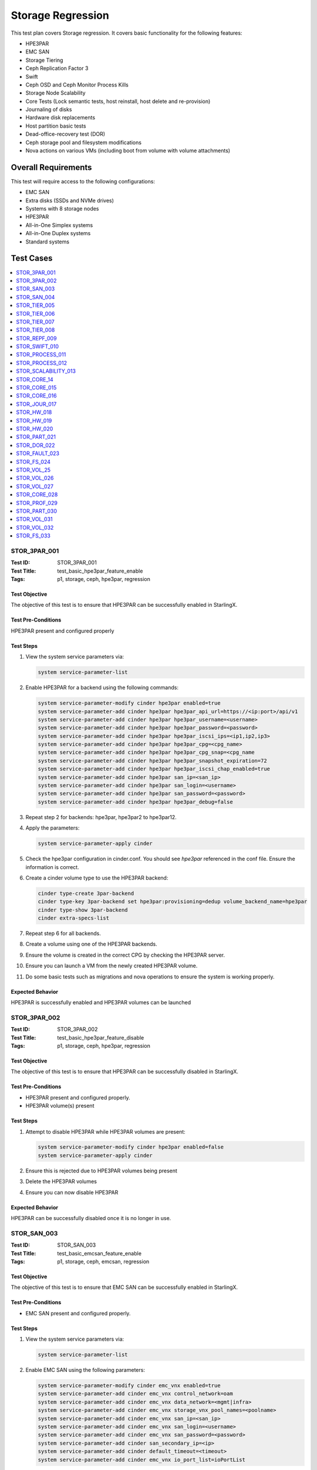 ==================
Storage Regression
==================


This test plan covers Storage regression.  It covers basic functionality for
the following features:

- HPE3PAR
- EMC SAN
- Storage Tiering
- Ceph Replication Factor 3
- Swift
- Ceph OSD and Ceph Monitor Process Kills
- Storage Node Scalability
- Core Tests (Lock semantic tests, host reinstall, host delete and
  re-provision)
- Journaling of disks
- Hardware disk replacements
- Host partition basic tests
- Dead-office-recovery test (DOR)
- Ceph storage pool and filesystem modifications
- Nova actions on various VMs (including boot from volume with volume
  attachments)

--------------------
Overall Requirements
--------------------

This test will require access to the following configurations:

- EMC SAN
- Extra disks (SSDs and NVMe drives)
- Systems with 8 storage nodes
- HPE3PAR
- All-in-One Simplex systems
- All-in-One Duplex systems
- Standard systems

----------
Test Cases
----------

.. contents::
   :local:
   :depth: 1

~~~~~~~~~~~~~
STOR_3PAR_001
~~~~~~~~~~~~~

:Test ID: STOR_3PAR_001
:Test Title: test_basic_hpe3par_feature_enable
:Tags: p1, storage, ceph, hpe3par, regression

++++++++++++++
Test Objective
++++++++++++++

The objective of this test is to ensure that HPE3PAR can be successfully
enabled in StarlingX.

+++++++++++++++++++
Test Pre-Conditions
+++++++++++++++++++

HPE3PAR present and configured properly

++++++++++
Test Steps
++++++++++

1. View the system service parameters via:

   .. code:: bash

      system service-parameter-list

2. Enable HPE3PAR for a backend using the following commands:

   .. code:: bash

      system service-parameter-modify cinder hpe3par enabled=true
      system service-parameter-add cinder hpe3par hpe3par_api_url=https://<ip:port>/api/v1
      system service-parameter-add cinder hpe3par hpe3par_username=<username>
      system service-parameter-add cinder hpe3par hpe3par_password=<password>
      system service-parameter-add cinder hpe3par hpe3par_iscsi_ips=<ip1,ip2,ip3>
      system service-parameter-add cinder hpe3par hpe3par_cpg=<cpg_name>
      system service-parameter-add cinder hpe3par hpe3par_cpg_snap=<cpg_name
      system service-parameter-add cinder hpe3par hpe3par_snapshot_expiration=72
      system service-parameter-add cinder hpe3par hpe3par_iscsi_chap_enabled=true
      system service-parameter-add cinder hpe3par san_ip=<san_ip>
      system service-parameter-add cinder hpe3par san_login=<username>
      system service-parameter-add cinder hpe3par san_password=<password>
      system service-parameter-add cinder hpe3par hpe3par_debug=false

3. Repeat step 2 for backends: hpe3par, hpe3par2 to hpe3par12.
4. Apply the parameters:

   .. code:: bash

      system service-parameter-apply cinder

5. Check the hpe3par configuration in cinder.conf.  You should see
   *hpe3par* referenced in the conf file.  Ensure the information is correct.
6. Create a cinder volume type to use the HPE3PAR backend:

   .. code:: bash

      cinder type-create 3par-backend
      cinder type-key 3par-backend set hpe3par:provisioning=dedup volume_backend_name=hpe3par
      cinder type-show 3par-backend
      cinder extra-specs-list

7. Repeat step 6 for all backends.
8. Create a volume using one of the HPE3PAR backends.
9. Ensure the volume is created in the correct CPG by checking the HPE3PAR
   server.
10. Ensure you can launch a VM from the newly created HPE3PAR volume.
11. Do some basic tests such as migrations and nova operations to ensure the
    system is working properly.

+++++++++++++++++
Expected Behavior
+++++++++++++++++

HPE3PAR is successfully enabled and HPE3PAR volumes can be launched


~~~~~~~~~~~~~
STOR_3PAR_002
~~~~~~~~~~~~~

:Test ID: STOR_3PAR_002
:Test Title: test_basic_hpe3par_feature_disable
:Tags: p1, storage, ceph, hpe3par, regression

++++++++++++++
Test Objective
++++++++++++++

The objective of this test is to ensure that HPE3PAR can be successfully
disabled in StarlingX.

+++++++++++++++++++
Test Pre-Conditions
+++++++++++++++++++

- HPE3PAR present and configured properly.
- HPE3PAR volume(s) present

++++++++++
Test Steps
++++++++++

1.  Attempt to disable HPE3PAR while HPE3PAR volumes are present:

    .. code:: bash

       system service-parameter-modify cinder hpe3par enabled=false
       system service-parameter-apply cinder

2.  Ensure this is rejected due to HPE3PAR volumes being present
3.  Delete the HPE3PAR volumes
4.  Ensure you can now disable HPE3PAR

+++++++++++++++++
Expected Behavior
+++++++++++++++++
HPE3PAR can be successfully disabled once it is no longer in use.


~~~~~~~~~~~~
STOR_SAN_003
~~~~~~~~~~~~

:Test ID: STOR_SAN_003
:Test Title: test_basic_emcsan_feature_enable
:Tags: p1, storage, ceph, emcsan, regression

++++++++++++++
Test Objective
++++++++++++++

The objective of this test is to ensure that EMC SAN can be successfully
enabled in StarlingX.

+++++++++++++++++++
Test Pre-Conditions
+++++++++++++++++++

- EMC SAN present and configured properly.

++++++++++
Test Steps
++++++++++

1.  View the system service parameters via:

    .. code:: bash

       system service-parameter-list

2.  Enable EMC SAN using the following parameters:

    .. code:: bash

       system service-parameter-modify cinder emc_vnx enabled=true
       system service-parameter-add cinder emc_vnx control_network=oam
       system service-parameter-add cinder emc_vnx data_network=<mgmt|infra>
       system service-parameter-add cinder emc_vnx storage_vnx_pool_names=<poolname>
       system service-parameter-add cinder emc_vnx san_ip=<san_ip>
       system service-parameter-add cinder emc_vnx san_login=<username>
       system service-parameter-add cinder emc_vnx san_password=<password>
       system service-parameter-add cinder san_secondary_ip=<ip>
       system service-parameter-add cinder default_timeout=<timeout>
       system service-parameter-add cinder emc_vnx io_port_list=ioPortList

3.  Apply the changes via:

    .. code:: bash

       system service-parameter-apply cinder

    Note: the system will go config out-of-date and then clear
4.  Create EMC SAN cinder types via the following commands:

    .. code:: bash

       cinder type-create emc-thick
       cinder type-key emc-think set provisioning:type=thick volume_backend_name=emc_vnx
       cinder type-create emc-thin
       cinder type-key emc-think set provisioning:type=thin volume_backend_name=emc_vnx
       cinder type-create emc-compressed
       cinder type-key emc-compressed set provisioning:type=compressed volume_backend_name=emc_vnx
       cinder type-create emc-thin-on-auto-tier
       cinder type-key emc-think-tier-auto set provisioning:type=thin storagetype:tiering=Auto volume_backend_name=emc_vnx

5.  Create a volume using one of the cinder types:

    .. code:: bash

       cinder create --volume_type emc-thin --display_name vol1 1

6.  Using the newly created volume, boot a VM.
7.  Do some migrations and perform some nova actions to ensure the system
    is working properly.

+++++++++++++++++
Expected Behavior
+++++++++++++++++

EMC SAN can be successfully enabled and EMC SAN volumes can be launched


~~~~~~~~~~~~
STOR_SAN_004
~~~~~~~~~~~~

:Test ID: STOR_SAN_004
:Test Title: test_basic_emcsan_feature_disable
:Tags: p1, storage, ceph, emcsan, regression

++++++++++++++
Test Objective
++++++++++++++

The objective of this test is to ensure that EMC SAN can be successfully
disabled in StarlingX.

+++++++++++++++++++
Test Pre-Conditions
+++++++++++++++++++

- EMC SAN present and configured properly.

++++++++++
Test Steps
++++++++++

1.  Attempt to disable EMC SAN while EMC SAN volumes are present:

    .. code:: bash

       system service-parameter-modify cinder emc_vnx enabled=false
       system service-parameter-apply cinder

2.  Ensure this is rejected due to EMC SAN volumes being present
3.  Delete the EMC SAN volumes
4.  Ensure you can now disable EMC SAN

+++++++++++++++++
Expected Behavior
+++++++++++++++++

EMC SAN can be successfully disabled once it is no longer in use.


~~~~~~~~~~~~~
STOR_TIER_005
~~~~~~~~~~~~~

:Test ID: STOR_TIER_005
:Test Title: test_create_new_storage_tier
:Tags: p1, storage, ceph, tier, regression

++++++++++++++
Test Objective
++++++++++++++

The objective of this test is to ensure that a new storage tier can be
created.

+++++++++++++++++++
Test Pre-Conditions
+++++++++++++++++++

- System contains storage nodes
- Storage nodes contain unassigned disks

++++++++++
Test Steps
++++++++++

1.  Use system cluster-list to show the existing storage cluster(s), e.g.:

    .. code:: bash

       [wrsroot@controller-1 ~(keystone_admin)]$ system cluster-list
       +--------------------------------------+--------------------------------------+------+--------------+
       | uuid                                 | cluster_uuid                         | type | name         |
       +--------------------------------------+--------------------------------------+------+--------------+
       | d3af37b5-862e-4faa-ad2a-c65fb937a92f | fbf36662-d5c2-4e25-969d-cd6fac0758b4 | ceph | ceph_cluster |
       +--------------------------------------+--------------------------------------+------+--------------+

    Ensure the information is accurate.
2.  Use storage-tier-list to show the existing storage tier(s), e.g.:

    .. code:: bash

       [wrsroot@controller-1 ~(keystone_admin)]$ system storage-tier-list d3af37b5-862e-4faa-ad2a-c65fb937a92f
       +--------------------------------------+---------+--------+--------------------------------------+
       | uuid                                 | name    | status | backend_using                        |
       +--------------------------------------+---------+--------+--------------------------------------+
       | 2afeebb6-6587-401b-8f56-f50aed62a45a | storage | in-use | 29c52149-f8a3-4e13-8644-c0c5b876ba62 |
       +--------------------------------------+---------+--------+--------------------------------------+

    Ensure the information is accurate.
3.  Add a new storage tier via:

    .. code:: bash

       [wrsroot@controller-0 ~(keystone_admin)]$ system storage-tier-add ceph_cluster gold
       +--------------+--------------------------------------+
       | Property     | Value                                |
       +--------------+--------------------------------------+
       | uuid         | 78895dc0-16c0-4ec3-895e-ca28bfaa378c |
       | name         | gold                                 |
       | type         | ceph                                 |
       | status       | defined                              |
       | backend_uuid | None                                 |
       | cluster_uuid | 498d4063-e526-4c08-8d19-81df7a094e75 |
       | OSDs         | []                                   |
       | created_at   | 2018-02-15T15:56:33.610855+00:00     |
       | updated_at   | None                                 |
       +--------------+--------------------------------------+

    Ensure the information is accurate.
4.  Confirm the tier has been added, e.g.:

    .. code:: bash

       [wrsroot@controller-0 ~(keystone_admin)]$ system storage-tier-list 498d4063-e526-4c08-8d19-81df7a094e75
       +--------------------------------------+---------+---------+--------------------------------------+
       | uuid                                 | name    | status  | backend_using                        |
       +--------------------------------------+---------+---------+--------------------------------------+
       | 78895dc0-16c0-4ec3-895e-ca28bfaa378c | gold    | defined | None                                 |
       | b702a76b-f189-44e5-9cd1-6847fbad5d88 | storage | in-use  | 7d0fa3e1-5b16-497d-9c2c-b2e74bf58c68 |
       +--------------------------------------+---------+---------+--------------------------------------+

Ensure the information is accurate.

+++++++++++++++++
Expected Behavior
+++++++++++++++++

Additional storage tier is successfully created.


~~~~~~~~~~~~~
STOR_TIER_006
~~~~~~~~~~~~~

:Test ID: STOR_TIER_006
:Test Title: test_associate_storage_tier_with_osd
:Tags: p1, storage, ceph, tier, regression

++++++++++++++
Test Objective
++++++++++++++

The objective of this test is to ensure that a new storage tier can be
associated with an OSD.

+++++++++++++++++++
Test Pre-Conditions
+++++++++++++++++++

- System contains storage nodes
- Storage tier has been created
- Storage nodes contain unassigned disks

++++++++++
Test Steps
++++++++++

1.  Associate some unused OSDs with the tier using the CLI (note storage
host needs to be locked for this).  Use this to see which OSDs are already
assigned:

    .. code:: bash

       [wrsroot@controller-0 ~(keystone_admin)]$ system host-stor-list storage-0
       +--------------------------------------+----------+-------+--------------+--------------------------------------+-----------------------------------------------------------------------+--------------+------------------+-----------+
       | uuid                                 | function | osdid | capabilities | idisk_uuid                           | journal_path                                                          | journal_node | journal_size_mib | tier_name |
       +--------------------------------------+----------+-------+--------------+--------------------------------------+-----------------------------------------------------------------------+--------------+------------------+-----------+
       | 897e2eb2-3cc3-49a9-8ba9-9fc825b33e90 | osd      | 2     | {}           | 92f6bf46-bfc0-43b0-ade5-706f119e7696 | /dev/disk/by-path/pci-0000:04:00.0-sas-0x5000c5006c3d93ad-lun-0-part2 | /dev/sde2    | 1024             | storage   |
       | 8c0ad536-8d2b-4e25-95a3-a1cce28d0c7c | osd      | 3     | {}           | 2dfc0f81-4b09-4c22-a066-582140d817d0 | /dev/disk/by-path/pci-0000:04:00.0-sas-0x5000c5006c3f97ad-lun-0-part2 | /dev/sdf2    | 1024             | storage   |
       | 987da99e-a931-4167-9894-700350349773 | osd      | 0     | {}           | bcafc152-c49e-4216-b41a-043dd195a3a7 | /dev/disk/by-path/pci-0000:04:00.0-sas-0x5000c5006c3fa1fd-lun-0-part2 | /dev/sdc2    | 1024             | storage   |
       | b8764a42-dd13-421d-83b9-c2be9b58c829 | osd      | 1     | {}           | d47aba68-bd3c-4265-a57f-184051007742 | /dev/disk/by-path/pci-0000:04:00.0-sas-0x5000c5006c3fa189-lun-0-part2 | /dev/sdd2    | 1024             | storage   |
       | c3919818-3dc6-45b0-87bf-0f0d2e1505c9 | osd      | 4     | {}           | 53855d3a-4af4-4e7a-92e5-2a3b2bc106b9 | /dev/disk/by-path/pci-0000:04:00.0-sas-0x5000c5006c4033fd-lun-0-part2 | /dev/sdg2    | 1024             | storage   |
       +--------------------------------------+----------+-------+--------------+--------------------------------------+-----------------------------------------------------------------------+--------------+------------------+-----------+

2.  Use this to see what disks are available:

    .. code:: bash

       [wrsroot@controller-0 ~(keystone_admin)]$ system host-disk-list storage-0
       +--------------------------------------+-------------+------------+-------------+----------+---------------+--------------+----------------------+-----------------------------------------------------------------+
       | uuid                                 | device_node | device_num | device_type | size_mib | available_mib | rpm          | serial_id            | device_path                                                     |
       +--------------------------------------+-------------+------------+-------------+----------+---------------+--------------+----------------------+-----------------------------------------------------------------+
       | 94fbf5f8-c64c-4966-bd4c-ab3138e0d3c1 | /dev/sda    | 2048       | SSD         | 228936   | 223814        | N/A          | BTWL330608M8240NGN   | /dev/disk/by-path/pci-0000:04:00.0-sas-0x5001e67680f0d000-lun-0 |
       | 1ae6a2a9-281f-4f0a-899a-e704b69a0fb2 | /dev/sdb    | 2064       | HDD         | 858483   | 0             | Undetermined | S0N196T50000M4336QDY | /dev/disk/by-path/pci-0000:04:00.0-sas-0x5000c50071d9540d-lun-0 |
       | bcafc152-c49e-4216-b41a-043dd195a3a7 | /dev/sdc    | 2080       | HDD         | 286102   | 0             | Undetermined | 6XN55RWV0000B417C3CM | /dev/disk/by-path/pci-0000:04:00.0-sas-0x5000c5006c3fa1fd-lun-0 |
       | d47aba68-bd3c-4265-a57f-184051007742 | /dev/sdd    | 2096       | HDD         | 286102   | 0             | Undetermined | 6XN56CNT0000B4179NY0 | /dev/disk/by-path/pci-0000:04:00.0-sas-0x5000c5006c3fa189-lun-0 |
       | 92f6bf46-bfc0-43b0-ade5-706f119e7696 | /dev/sde    | 2112       | HDD         | 286102   | 0             | Undetermined | 6XN562V20000B416G7X1 | /dev/disk/by-path/pci-0000:04:00.0-sas-0x5000c5006c3d93ad-lun-0 |
       | 2dfc0f81-4b09-4c22-a066-582140d817d0 | /dev/sdf    | 2128       | HDD         | 286102   | 0             | Undetermined | 6XN53FXN0000B416K6WN | /dev/disk/by-path/pci-0000:04:00.0-sas-0x5000c5006c3f97ad-lun-0 |
       | 53855d3a-4af4-4e7a-92e5-2a3b2bc106b9 | /dev/sdg    | 2144       | HDD         | 286102   | 0             | Undetermined | 6XN56AK80000B417C4GA | /dev/disk/by-path/pci-0000:04:00.0-sas-0x5000c5006c4033fd-lun-0 |
       +--------------------------------------+-------------+------------+-------------+----------+---------------+--------------+----------------------+-----------------------------------------------------------------+

3.  To see the naming for the backends:

    .. code:: bash

       [wrsroot@controller-1 ~(keystone_admin)]$ system storage-backend-list
       +--------------------------------------+------------+---------+------------+------+----------+---------------------------+
       | uuid                                 | name       | backend | state      | task | services | capabilities              |
       +--------------------------------------+------------+---------+------------+------+----------+---------------------------+
       | 29c52149-f8a3-4e13-8644-c0c5b876ba62 | ceph-store | ceph    | configured | None | cinder,  | {u'min_replication': u'2',|
       |                                      |            |         |            |      | glance   |  u'replication': u'3'}    |
       | df9186cf-4943-4c65-83b2-0fc47084a481 | file-store | file    | configured | None | glance   | {}                        |
       +--------------------------------------+------------+---------+------------+------+----------+---------------------------+

4.  To associate OSDs (where tier-uuid is the uuid of the new storage tier
    taken from system storage-tier-list)

    .. code:: bash

       [wrsroot@controller-0 ~(keystone_admin)]$ system host-stor-add storage-0 94fbf5f8-c64c-4966-bd4c-ab3138e0d3c1 --tier-uuid 78895dc0-16c0-4ec3-895e-ca28bfaa378c
       +------------------+-----------------------------------------------------------------------+
       | Property         | Value                                                                 |
       +------------------+-----------------------------------------------------------------------+
       | osdid            | 10                                                                    |
       | function         | osd                                                                   |
       | journal_location | 125363b8-ab6e-4d0b-a237-e9049f386e0a                                  |
       | journal_size_mib | 1024                                                                  |
       | journal_path     | /dev/disk/by-path/pci-0000:04:00.0-sas-0x5001e67680f0d000-lun-0-part2 |
       | journal_node     | /dev/sda2                                                             |
       | uuid             | 125363b8-ab6e-4d0b-a237-e9049f386e0a                                  |
       | ihost_uuid       | ab2dd045-16b3-4d8e-83cd-6757743e9474                                  |
       | idisk_uuid       | 94fbf5f8-c64c-4966-bd4c-ab3138e0d3c1                                  |
       | tier_uuid        | 78895dc0-16c0-4ec3-895e-ca28bfaa378c                                  |
       | tier_name        | gold                                                                  |
       | created_at       | 2018-02-15T16:04:50.395659+00:00                                      |
       | updated_at       | 2018-02-15T16:05:06.672584+00:00                                      |
       +------------------+-----------------------------------------------------------------------+

5.  Check that the storage tier goes from 'defined' to 'in-use':

    .. code:: bash

       [wrsroot@controller-0 ~(keystone_admin)]$ system storage-tier-list ceph_cluster
       +--------------------------------------+---------+--------+--------------------------------------+
       | uuid                                 | name    | status | backend_using                        |
       +--------------------------------------+---------+--------+--------------------------------------+
       | 8e35cc1a-a3e0-415a-a4c0-db31e03aeda8 | gold    | in-use | None                                 |
       | b702a76b-f189-44e5-9cd1-6847fbad5d88 | storage | in-use | 7d0fa3e1-5b16-497d-9c2c-b2e74bf58c68 |
       +--------------------------------------+---------+--------+--------------------------------------+

6.  Check that the OSD is now assigned to the newly created tier:

    .. code:: bash

       [wrsroot@controller-0 ~(keystone_admin)]$ system host-stor-list storage-0
       +--------------------------------------+----------+-------+--------------+--------------------------------------+-----------------------------------------------------------------------+--------------+------------------+-----------+
       | uuid                                 | function | osdid | capabilities | idisk_uuid                           | journal_path                                                          | journal_node | journal_size_mib | tier_name |
       +--------------------------------------+----------+-------+--------------+--------------------------------------+-----------------------------------------------------------------------+--------------+------------------+-----------+
       | 125363b8-ab6e-4d0b-a237-e9049f386e0a | osd      | 10    | {}           | 94fbf5f8-c64c-4966-bd4c-ab3138e0d3c1 | /dev/disk/by-path/pci-0000:04:00.0-sas-0x5001e67680f0d000-lun-0-part2 | /dev/sda2    | 1024             | gold      |
       | 897e2eb2-3cc3-49a9-8ba9-9fc825b33e90 | osd      | 2     | {}           | 92f6bf46-bfc0-43b0-ade5-706f119e7696 | /dev/disk/by-path/pci-0000:04:00.0-sas-0x5000c5006c3d93ad-lun-0-part2 | /dev/sde2    | 1024             | storage   |
       | 8c0ad536-8d2b-4e25-95a3-a1cce28d0c7c | osd      | 3     | {}           | 2dfc0f81-4b09-4c22-a066-582140d817d0 | /dev/disk/by-path/pci-0000:04:00.0-sas-0x5000c5006c3f97ad-lun-0-part2 | /dev/sdf2    | 1024             | storage   |
       | 987da99e-a931-4167-9894-700350349773 | osd      | 0     | {}           | bcafc152-c49e-4216-b41a-043dd195a3a7 | /dev/disk/by-path/pci-0000:04:00.0-sas-0x5000c5006c3fa1fd-lun-0-part2 | /dev/sdc2    | 1024             | storage   |
       | b8764a42-dd13-421d-83b9-c2be9b58c829 | osd      | 1     | {}           | d47aba68-bd3c-4265-a57f-184051007742 | /dev/disk/by-path/pci-0000:04:00.0-sas-0x5000c5006c3fa189-lun-0-part2 | /dev/sdd2    | 1024             | storage   |
       | c3919818-3dc6-45b0-87bf-0f0d2e1505c9 | osd      | 4     | {}           | 53855d3a-4af4-4e7a-92e5-2a3b2bc106b9 | /dev/disk/by-path/pci-0000:04:00.0-sas-0x5000c5006c4033fd-lun-0-part2 | /dev/sdg2    | 1024             | storage   |
       +--------------------------------------+----------+-------+--------------+--------------------------------------+-----------------------------------------------------------------------+--------------+------------------+-----------+

7.  Unlock storage host
8.  Repeat assignment procedure on other storage host (but this time use
    Horizon)
9.  Check the disk assignments in ceph:

    .. code:: bash

       [wrsroot@controller-0 ~(keystone_admin)]$ ceph osd tree
       ID WEIGHT  TYPE    NAME       UP/DOWN REWEIGHT PRIMARY-AFFINITY
       -6 0.43439 root    gold-tier
       -7 0.43439 chassis group-0-gold
       -8 0.21719 host    storage-0-gold
       10 0.21719         osd.10     up      1.00000  1.00000
       -9 0.21719 host    storage-1-gold
       11 0.21719         osd.11     up      1.00000  1.00000
       -2 0 root  cache-tier
       -1 2.71698 root    storage-tier
       -3 2.71698 chassis group-0
       -4 1.35849 host    storage-0
       0 0.27170          osd.0     up      1.00000  1.00000
       1 0.27170          osd.1     up      1.00000  1.00000
       2 0.27170          osd.2     up      1.00000  1.00000
       3 0.27170          osd.3     up      1.00000  1.00000
       4 0.27170          osd.4     up      1.00000  1.00000
       -5 1.35849 host    storage-1
       5 0.27170          osd.5     up      1.00000  1.00000
       6 0.27170          osd.6     up      1.00000  1.00000
       7 0.27170          osd.7     up      1.00000  1.00000
       8 0.27170          osd.8     up      1.00000  1.00000
       9 0.27170          osd.9     up      1.00000  1.00000

+++++++++++++++++
Expected Behavior
+++++++++++++++++

Storage tier is successfully associated with OSD


~~~~~~~~~~~~~
STOR_TIER_007
~~~~~~~~~~~~~

:Test ID: STOR_TIER_007
:Test Title: test_associate_storage_tier_with_backend
:Tags: p1, storage, ceph, tier, regression

++++++++++++++
Test Objective
++++++++++++++

The objective of this test is to ensure that a new storage tier can be
associated with a backend.

+++++++++++++++++++
Test Pre-Conditions
+++++++++++++++++++

- System contains storage nodes
- Storage tier has been created and associated with an OSD

++++++++++
Test Steps
++++++++++

1.  Assuming a storage tier has already been created, and OSDs assigned,
    attempt to associate a storage tier with a backend:

    .. code:: bash

       [wrsroot@controller-0 ~(keystone_admin)]$ system storage-tier-list ceph_cluster
       +--------------------------------------+---------+--------+--------------------------------------+
       | uuid                                 | name    | status | backend_using                        |
       +--------------------------------------+---------+--------+--------------------------------------+
       | 8e35cc1a-a3e0-415a-a4c0-db31e03aeda8 | gold    | in-use | None                                 |
       | b702a76b-f189-44e5-9cd1-6847fbad5d88 | storage | in-use | 7d0fa3e1-5b16-497d-9c2c-b2e74bf58c68 |
       +--------------------------------------+---------+--------+--------------------------------------+

2. Associate a storage tier with a backend

    .. code:: bash

       [wrsroot@controller-0 ~(keystone_admin)]$ system storage-backend-add --name gold-store -t 8e35cc1a-a3e0-415a-a4c0-db31e03aeda8 ceph
       System configuration has changed. Please follow the administrator guide to
       complete configuring the system.
       +--------------------------------------+------------+---------+------------+------+----------+-----------------------+
       | uuid                                 | name       | backend | state      | task | services | capabilities          |
       +--------------------------------------+------------+---------+------------+------+----------+-----------------------+
       | 3d7c03fd-8b1d-47ce-b1fb-0db3d8082e33 | file-store | file    | configured | None | glance   | {}                    |
       | 7d0fa3e1-5b16-497d-9c2c-b2e74bf58c68 | ceph-store | ceph    | configured | None | cinder,  | {u'min_replication':  |
       |                                      |            |         |            |      | glance   |  u'1', u'replication':|
       |                                      |            |         |            |      |          |  u'2'}                |
       | a61a629e-454b-4cb2-a6ba-20e5fde277e8 | gold-store | ceph    | configured | None | None     | {u'min_replication':  |
       |                                      |            |         |            |      |          |  u'1', u'replication':|
       |                                      |            |         |            |      |          |  u'2'}                |
       |                                      |            |         |            |      |          |                       |
       +--------------------------------------+------------+---------+------------+------+----------+-----------------------

+++++++++++++++++
Expected Behavior
+++++++++++++++++

Storage tier can be successfully associated with a backend


~~~~~~~~~~~~~
STOR_TIER_008
~~~~~~~~~~~~~

:Test ID: STOR_TIER_008
:Test Title: test_associate_services_with_new_storage_tier
:Tags: p1, storage, ceph, tier, regression

++++++++++++++
Test Objective
++++++++++++++

The objective of this test is to ensure you can associate services with a
new storage tier.

+++++++++++++++++++
Test Pre-Conditions
+++++++++++++++++++

- System contains storage nodes
- Storage tier has been created, associated with an OSD and a backend

++++++++++
Test Steps
++++++++++

1.  Enable cinder on the new storage tier:

    .. code:: bash

       [wrsroot@controller-0 ~(keystone_admin)]$ system storage-backend-modify -s cinder gold-store
       +----------------------+--------------------------------------------------------------------------------+
       | Property             | Value                                                                          |
       +----------------------+--------------------------------------------------------------------------------+
       | backend              | ceph                                                                           |
       | name                 | gold-store                                                                     |
       | state                | configuring                                                                    |
       | task                 | {u'controller-1': 'applying-manifests', u'controller-0': 'applying-manifests'} |
       | services             | cinder                                                                         |
       | capabilities         | {u'min_replication': u'1', u'replication': u'2'}                               |
       | object_gateway       | False                                                                          |
       | ceph_total_space_gib | 222                                                                            |
       | object_pool_gib      | None                                                                           |
       | cinder_pool_gib      | 10                                                                             |
       | glance_pool_gib      | 10                                                                             |
       | ephemeral_pool_gib   | 10                                                                             |
       | tier_name            | gold                                                                           |
       | tier_uuid            | 8e35cc1a-a3e0-415a-a4c0-db31e03aeda8                                           |
       | created_at           | 2018-02-15T18:16:50.112399+00:00                                               |
       | updated_at           | 2018-02-15T18:51:42.639102+00:00                                               |
       +----------------------+--------------------------------------------------------------------------------+

    This should be successful.
2.  Confirm that the correct services are listed for the new tier:

    .. code:: bash

       [wrsroot@controller-0 ~(keystone_admin)]$ system storage-backend-list
       +--------------------------------------+------------+---------+------------+------+----------+-----------------------+
       | uuid                                 | name       | backend | state      | task | services | capabilities          |
       +--------------------------------------+------------+---------+------------+------+----------+-----------------------+
       | 3d7c03fd-8b1d-47ce-b1fb-0db3d8082e33 | file-store | file    | configured | None | glance   | {}                    |
       | 7d0fa3e1-5b16-497d-9c2c-b2e74bf58c68 | ceph-store | ceph    | configured | None | cinder,  | {u'min_replication':  |
       |                                      |            |         |            |      | glance   |  u'1', u'replication':|
       |                                      |            |         |            |      |          |  u'2'}                |
       |                                      |            |         |            |      |          |                       |
       | a61a629e-454b-4cb2-a6ba-20e5fde277e8 | gold-store | ceph    | configured | None | cinder   | {u'min_replication':  |
       |                                      |            |         |            |      |          |  u'1', u'replication':|
       |                                      |            |         |            |      |          |  u'2'}                |
       |                                      |            |         |            |      |          |                       |
       +--------------------------------------+------------+---------+------------+------+----------+-----------------------+

3.  Ensure you can create a new volume in the new storage tier
4.  Launch a VM from that volume and perform some migrations to ensure the
    system is working properly.

+++++++++++++++++
Expected Behavior
+++++++++++++++++

The new storage tier can be used.


~~~~~~~~~~~~~
STOR_REPF_009
~~~~~~~~~~~~~

:Test ID: STOR_REPF_009
:Test Title: test_basic_system_provisioning
:Tags: p1, storage, ceph, replication_factor3, regression

++++++++++++++
Test Objective
++++++++++++++

The objective of this test is to ensure you can provision the system to
have replication factor 3.

+++++++++++++++++++
Test Pre-Conditions
+++++++++++++++++++

- System contains storage nodes

++++++++++
Test Steps
++++++++++

1.  During an install of system, try some invalid values for the command:

    .. code::bash

       system storage-backend-add ceph -s cinder, glance replication=<numeric_value> min_replication=<numeric_value>

    - Try alphabetic characters
    - Try symbols
    - Try spaces
    - Try setting replication to a numeric value other than 2 or 3
    - Try setting min_replication to a numeric value other than 2
    - Try omitting the min_replication field (this should default to 2, assuming
      replication is present and set to 3)
2.  Use valid values for replication and min_replication. Replication
    should be set to 3 and min_replication to 2.
3.  Confirm the parameters are being applied via:

    .. code::bash

       system storage-backend-list

4.  Confirm that a config out-of-date alarm is raised and cleared on the
controllers while the manifests are applied
5.  Confirm ceph health is okay after provisioning is complete
6.  Confirm the 'ceph osd pool data size and min_size' values
7.  Ensure there are 3 storage nodes in each group using:

    .. code:: bash

       system cluster-list

8.  Confirm the crush map is set to replication factor 3
9.  Create some images and some instances (boot from volume with ephemeral
    and swap)
10.  Confirm using rbd that the data is stored in 3 locations
11.  Attempt to lower the replication factor from 3 to 2
12.  Ensure this is rejected

+++++++++++++++++
Expected Behavior
+++++++++++++++++

After replication factor 3 is enabled, there are 3 copies of the data
present on the system.


~~~~~~~~~~~~~~
STOR_SWIFT_010
~~~~~~~~~~~~~~

:Test ID: STOR_SWIFT_010
:Test Title: test_basic_swift_provisioning
:Tags: p1, storage, ceph, swift, regression

++++++++++++++
Test Objective
++++++++++++++

The objective of this test is to ensure you can use swift on the
system.

+++++++++++++++++++
Test Pre-Conditions
+++++++++++++++++++

- System must have ceph-enabled

++++++++++
Test Steps
++++++++++

1.  Run

    .. code:: bash

       system storage-backend-show ceph

    and ensure that swift is enabled as a service
2.  Run:

    .. code:: bash

       ceph df

    and ensure the swift object pools are listed
3.  The object service should be listed via

    .. code:: bash

       sudo sm-dump

    on the active controller (ceph-radosgw)
4. Create a container and create some objects using the Object Storage
   panel in Horizon to ensure swift is working properly.

+++++++++++++++++
Expected Behavior
+++++++++++++++++

Swift should be successfully enabled at the end of this test.


~~~~~~~~~~~~~~~~
STOR_PROCESS_011
~~~~~~~~~~~~~~~~

:Test ID: STOR_PROCESS_011
:Test Title: test_ceph_monitor_process_kill
:Tags: p1, storage, ceph, mtc, regression

++++++++++++++
Test Objective
++++++++++++++

The objective of this test is to repeatedly kill the ceph monitor process
and ensure they are restarted by the system.

+++++++++++++++++++
Test Pre-Conditions
+++++++++++++++++++

- System must have ceph-enabled

++++++++++
Test Steps
++++++++++

1.  Check the health of cluster by typing

    .. code:: bash

       ceph -s

    The cluster health should report ok. the monitors should also be
    listed.  typically they will be controller-0, controller1 and storage-0.
2.  ssh to one of the controllers and get the pid of the monitor via

    .. code:: bash

       ps -ef | grep ceph

3.  Kill the monitor process and verify the process is terminated. Also
    validate

    .. code:: bash

       ceph -s

    updates the monitors appropriately.
4.  Verify the process is restarted by the system within the monitoring
    interval
5.  Verify the cluster health is restored after the process is restarted
    by typing

    .. code:: bash

       ceph -s

6.  Repeatedly kill monitor processes until error assertion occurs
7.  Ensure cluster health is restored after restart and alarm is cleared
8.  Ensure the monitor process cannot restart, e.g. move the ceph service
    to a different filename or kill the service, and then kill the monitor
    process.  Error assertion eventually takes place.
9.  Restore the service, and then repeat test on the other monitors
10.  Try killing multiple monitor processes at once.  The processes are
     restarted.

+++++++++++++++++
Expected Behavior
+++++++++++++++++

The ceph monitor processes should alarm when expected, and should recover
when killed.


~~~~~~~~~~~~~~~~
STOR_PROCESS_012
~~~~~~~~~~~~~~~~

:Test ID: STOR_PROCESS_012
:Test Title: test_ceph_osd_process_kill
:Tags: p1, storage, ceph, mtc, regression

++++++++++++++
Test Objective
++++++++++++++

The objective of this test is to repeatedly kill the ceph osd process
and ensure they are restarted by the system.

+++++++++++++++++++
Test Pre-Conditions
+++++++++++++++++++

- System must have ceph-enabled

++++++++++
Test Steps
++++++++++

1.  Check the health of cluster by typing

    .. code:: bash

       ceph -s

    is ok.
2.  Query the osd tree via

    .. code:: bash

       ceph osd tree

    to see what osds are provisioned.
3.  Get the pid of the osds via

    .. code:: bash

       ps -ef | grep ceph

4.  Kill one of the osd pids via

    .. code:: bash

       sudo kill -9 <osd_pid>

    and verify the process is killed by running

    .. code:: bash

       ps -ef | grep ceph

5.  Verify the process is restarted by the system within the monitoring
    interval
6.  Verify the cluster health is restored after the process is restarted
    by typing

    .. code:: bash

       ceph -s

7.  Repeatedly kill osd processes until error assertion occurs.  Ensure
    the process is restarted automatically.
8.  Ensure cluster health is restored after restart and alarm is cleared
9.  Ensure the osd process cannot start, e.g. move the ceph service to a
    different filename or kill the ceph service, and then kill the osd process
10.  Ensure the error assertion eventually takes place.
11.  Restore the ceph service, and then kill all osd processes at once.
12.  Ensure all the processes are restarted
13.  Repeat this test on different node types

+++++++++++++++++
Expected Behavior
+++++++++++++++++

The ceph osd processes should alarm when expected, and should recover
when killed.


~~~~~~~~~~~~~~~~~~~~
STOR_SCALABILITY_013
~~~~~~~~~~~~~~~~~~~~

:Test ID: STOR_SCALABILITY_013
:Test Title: test_ceph_8_node_system_basic_provisioning
:Tags: p1, storage, ceph, regression

++++++++++++++
Test Objective
++++++++++++++

The objective of this test is to test the basic provisioning procedure for
8 storage node ceph systems.

+++++++++++++++++++
Test Pre-Conditions
+++++++++++++++++++

- System must have 8 storage nodes available

++++++++++
Test Steps
++++++++++

1.  Provision an 8 storage node ceph-based system
2.  All nodes should become unlocked-enabled-available
3.  There should be no unexpected alarms, warnings or error
    conditions.
4.  There are no unexpected reboots or swacts during the installation
    procedure.
5.  The ceph cluster comes up with HEALTH_OK
6.  All expected OSDs are up
7.  Ensure the storage node pairing is correct.  storage-0 and storage-1
    will be in group-0, storage-2 and storage-3 should be in group-1 and so
    on.
8.  Validate the

    .. code:: bash

       ceph osd tree

    output is correct
9.  The placement group numbers should be scaled out (this occurs with
    greater than 3 storage nodes and more than 12 osds).  You can confirm
    this via:

    .. code:: bash

       ceph osd pool get cinder-volumes pg_num

    If there is at least 3 storage hosts and more than 12 osds, the pg_num
    can be greater than the default of 512. On a multi-storage node system
    it could be 1024 for
    example.
10.  Do some basic tests to confirm that the system is operating properly
     such as creating some large volumes, and creating VMs from those volumes.
     Perform some migrations, etc.
11.  Ensure that no issues are seen.

+++++++++++++++++
Expected Behavior
+++++++++++++++++

The system is properly configured and functioning as expected at the end
of the test.


~~~~~~~~~~~~
STOR_CORE_14
~~~~~~~~~~~~

:Test ID: STOR_CORE_014
:Test Title: test_ceph_node_reinstall
:Tags: p1, storage, ceph, regression

++++++++++++++
Test Objective
++++++++++++++

The objective of this test is to ensure that host reinstall of nodes
running ceph-mon works properly on all supported configs.

+++++++++++++++++++
Test Pre-Conditions
+++++++++++++++++++

- 2+X ceph system
- All-in-One Duplex ceph system
- Storage ceph system

++++++++++
Test Steps
++++++++++

1.  Lock one of the nodes that are part of a ceph-system.  e.g.
    controller-0 on an All-in-One Duplex system, controller-0 on a
    standard system, or storage-0 on a ceph storage system.
2.  Initiate a host re-install
3.  Ensure the host comes online after reinstall.
4.  Unlock the host
5.  Ensure the host eventually becomes available
6.  Check that ceph reports HEALTH_OK via

    .. code:: bash

       ceph -s

7.  Ensure the weights look accurate in

    .. code:: bash

       ceph osd tree

8.  Ensure there are no unexpected alarms or events
9.  Perform basic actions to ensure the system is working properly, e.g.
    create some volumes, import some images, launch VMs from volume.
10.  Repeat test for the other system configuration types

+++++++++++++++++
Expected Behavior
+++++++++++++++++

Ceph should be healthy at the end of the test.


~~~~~~~~~~~~~
STOR_CORE_015
~~~~~~~~~~~~~

:Test ID: STOR_CORE_015
:Test Title: test_ceph_node_delete_and_reprovision
:Tags: p1, storage, ceph, regression

++++++++++++++
Test Objective
++++++++++++++

The objective of this test is to ensure that host delete and reprovision
of nodes running ceph-mon works properly on all supported configs.

+++++++++++++++++++
Test Pre-Conditions
+++++++++++++++++++

- 2+X ceph system
- All-in-One Duplex ceph system
- Storage ceph system

++++++++++
Test Steps
++++++++++

1.  Lock one of the nodes that are part of a ceph-system.  e.g.
    controller-0 on an All-in-One Duplex system, controller-0 on a
    standard system, or storage-0 on a ceph storage system.
2.  Delete the node
3.  Verify the appropriate alarms and events are seen.  Verify the ceph
    status is updated as expected.
4.  Re-provision the deleted node
5.  Once the node is available, ensure that ceph recovers.
6.  Ensure the weights look accurate in

    .. code:: bash

       ceph osd tree

7.  Ensure there are no unexpected alarms or events
8.  Perform basic actions to ensure the system is working properly, e.g.
    create some volumes, import some images, launch VMs from volume.
9.  Repeat test for the other system configuration types

+++++++++++++++++
Expected Behavior
+++++++++++++++++

Ceph should be healthy at the end of the test.


~~~~~~~~~~~~~
STOR_CORE_016
~~~~~~~~~~~~~

:Test ID: STOR_CORE_016
:Test Title: test_lock_semantic_checks
:Tags: p1, storage, ceph, regression

++++++++++++++
Test Objective
++++++++++++++

The objective of this test is to ensure that semantic checks with respect
to node lock, work properly on nodes running ceph monitors.

+++++++++++++++++++
Test Pre-Conditions
+++++++++++++++++++

- 2+X ceph system  (ceph-mon on both controllers plus one worker node)
- All-in-One Duplex ceph system (ceph-mon on both controllers)
- Storage ceph system (ceph-mon on both controllers plus one storage node)
- All-in-One Simplex ceph system (ceph-mon on one controller)

++++++++++
Test Steps
++++++++++

1.  Lock one of the ceph monitor nodes in the system being tested
2.  Ensure

    .. code:: bash

       ceph -s

    reports HEALTH_WARN with one of the monitor's listed as being down
3.  Attempt to lock another one of the ceph monitors (if applies).
4.  Ensure this is rejected.
5.  Unlock the ceph monitor that was locked in step 1.
6.  Ensure ceph becomes healthy again.
7.  Repeat this for each node type, e.g. on a 2+X system, try this by
    locking the controller, and then do another test to lock the worker that
    is running the ceph monitor.
8.  Repeat test for each system type, e.g. 2+X, All-in-One Duplex,
    Storage, All-in-One Simplex.

+++++++++++++++++
Expected Behavior
+++++++++++++++++

Semantic checks should work as expected.


~~~~~~~~~~~~~
STOR_JOUR_017
~~~~~~~~~~~~~

:Test ID: STOR_JOUR_017
:Test Title: test_add_ssd_journal_function_to_existing_osds
:Tags: p1, storage, ceph, journals, regression

++++++++++++++
Test Objective
++++++++++++++

The objective of this test is to ensure that the user can provision SSD
journals.

+++++++++++++++++++
Test Pre-Conditions
+++++++++++++++++++

- 2+X ceph system  (ceph-mon on both controllers plus one worker node)
- All-in-One Duplex ceph system (ceph-mon on both controllers)
- Storage ceph system (ceph-mon on both controllers plus one storage node)
- All-in-One Simplex ceph system (ceph-mon on one controller)
- Spare disk(s) present to act as OSDs

++++++++++
Test Steps
++++++++++

1.  Provision an SSD disk with journal function

    .. code:: bash

       system host-stor-add --journal-location <location> --journal-size <GiB> --tier-uuid <UUID> <hostname>

2.  Assign --journal-location (using the SSD disk id) to every OSD via

    .. code:: bash

       system host-stor-update <osd_uuid> --journal-location <uuid> --journal-size <GiB>

3.  Check that the journal_node is updated for all OSDs
4.  Verify CEPH cluster health via

    .. code:: bash

       ceph -s

5.  Verify available of the ceph osd tree via

    .. code:: bash

       ceph osd tree

6.  Assign the journal function for each OSD as itself
7.  Verify the journal_node for each OSD points to itself
8.  Verify CEPH cluster health via

    .. code:: bash

       ceph -s

9.  Verify the output of

    .. code:: bash

       ceph osd tree

+++++++++++++++++
Expected Behavior
+++++++++++++++++

It should be possible to modify the journal configuration on the SSD
disks.


~~~~~~~~~~~
STOR_HW_018
~~~~~~~~~~~

:Test ID: STOR_HW_018
:Test Title: test_disk_replacement_osd_disk
:Tags: p1, storage, ceph, hw_replacement, regression

++++++++++++++
Test Objective
++++++++++++++

The objective of this test is to ensure that the hardware disk replacement
procedure for OSDs is accurate.

+++++++++++++++++++
Test Pre-Conditions
+++++++++++++++++++

- Ideally this test would be run on all supported ceph configs: All-in-One
  Simplex, All-in-One Duplex, 2+X and Storage.
- Spare disks available for replacement tests.  The disks should be the
  same size or larger.  The disks should also be of the same type as the
  disk being replaced.

++++++++++
Test Steps
++++++++++

1.  Perform a disk replacement of the OSD disk using the customer
    documented procedure
2.  Ensure the replacement is successful and no unexpected alarms
    or events are seen
3.  Ensure the system operates normally after replacement, i.e. VMs can be
    launched, volumes can be created, existing VMs continue to function, etc.
4.  Ensure 'ceph osd tree' output is correct

+++++++++++++++++
Expected Behavior
+++++++++++++++++

The system should be functional and healthy after hardware disk
replacement.


~~~~~~~~~~~
STOR_HW_019
~~~~~~~~~~~

:Test ID: STOR_HW_019
:Test Title: test_disk_replacement_journal_disk
:Tags: p1, storage, ceph, hw_replacement, regression

++++++++++++++
Test Objective
++++++++++++++

The objective of this test is to ensure that the hardware disk replacement
procedure for journal disks is accurate.

+++++++++++++++++++
Test Pre-Conditions
+++++++++++++++++++

- Ideally this test would be run on all supported ceph configs: All-in-One
  Simplex, All-in-One Duplex, 2+X and Storage.
- Spare disks available for replacement tests.  The disks should be the
  same size or larger.  The disks should also be of the same type as the
  disk being replaced.

++++++++++
Test Steps
++++++++++

1.  Perform a disk replacement of the Journal disk using the customer
    documented procedure
2.  Ensure the replacement is successful and no unexpected alarms
    or events are seen
3.  Ensure the system operates normally after replacement, i.e. VMs can be
    launched, volumes can be created, existing VMs continue to function, etc.
4.  Ensure 'ceph osd tree' output is correct
5.  If the journal disk was used by OSDs, ensure the journal_node is
    updated as expected on the OSDs.

+++++++++++++++++
Expected Behavior
+++++++++++++++++

The system should be functional and healthy after hardware disk
replacement.


~~~~~~~~~~~
STOR_HW_020
~~~~~~~~~~~

:Test ID: STOR_HW_020
:Test Title: test_disk_replacement_nova_local_disk
:Tags: p1, storage, ceph, hw_replacement, regression

++++++++++++++
Test Objective
++++++++++++++

The objective of this test is to ensure that the hardware disk replacement
procedure for nova local disks is accurate.

+++++++++++++++++++
Test Pre-Conditions
+++++++++++++++++++

- Ideally this test would be run on all supported configs: All-in-One Simplex,
  All-in-One Duplex, 2+X and Storage.
- Spare disks available for replacement tests.  The disks should be the
  same size or larger.  The disks should also be of the same type as the
  disk being replaced.

++++++++++
Test Steps
++++++++++

1.  Perform a disk replacement of a nova-local disk using the customer
    documented procedure
2.  Ensure the replacement is successful and no unexpected alarms
    or events are seen
3.  Ensure the system operates normally after replacement, i.e. VMs can be
    launched, volumes can be created, existing VMs continue to function, etc.

+++++++++++++++++
Expected Behavior
+++++++++++++++++

The system should be functional and healthy after hardware disk
replacement.


~~~~~~~~~~~~~
STOR_PART_021
~~~~~~~~~~~~~

:Test ID: STOR_PART_021
:Test Title: test_host_partition_basic_tests
:Tags: p1, storage, ceph, partitions, regression

++++++++++++++
Test Objective
++++++++++++++

The objective of this test is to ensure that disk partition creation and
deletion behaviour is correct.

+++++++++++++++++++
Test Pre-Conditions
+++++++++++++++++++

- There needs to be a disk on the system with some available space

++++++++++
Test Steps
++++++++++

1.  Create a partition via

    .. code::bash

       system host-disk-partition-add

2.  While the partition is being created, it will transition to 'Creating'
    state.  Once the partition is created, it will transition to 'Ready'
    state.
3.  Confirm partition list on a node

    .. code::bash

       system host-disk-partition-list --disk <disk uuid> controller-0

4.  Delete the Ready partition via:

    .. code:: bash

       system host-disk-partition-delete

5.  While the partition is being deleted, it will transition to 'Deleting'
    state before being Deleted
6.  Repeat partition creation but this time, attempt to delete the
    partition while it is in Creating state.
7.  This should be rejected.
8.  Create a new partition
9.  Modify the partition to be a larger size
10.  This will result in the partition being in 'Modifying' state
11.  Attempt to delete the partition while it is in Modifying state.  This
     should be rejected.
12.  Once the partition is done 'Modifying', it should go into 'Ready'
     state.

* Note, during the partition operations, you will see config out-of-date
  alarms raise and clear.  This is expected.

+++++++++++++++++
Expected Behavior
+++++++++++++++++

Partition creation and deletion should work as expected.


~~~~~~~~~~~~
STOR_DOR_022
~~~~~~~~~~~~

:Test ID: STOR_DOR_022
:Test Title: test_four_storage_node_dor_test
:Tags: p1, storage, ceph, dor, regression

++++++++++++++
Test Objective
++++++++++++++

To verify the system recovers after a DOR test (dead-office-recovery).

+++++++++++++++++++
Test Pre-Conditions
+++++++++++++++++++

- The system should have VMs running of various types (from volume and
  from image)
- Traffic should be running across VMs
- VMs should be writing to disk
- A ping should be done to all VMs
- Ceph should be healthy

++++++++++
Test Steps
++++++++++

1.  Write a simple shell script to bring down power to all nodes at once
2.  Power up all nodes at once (ideally through a script)
3.  Validate the system comes up alarm free
4.  Ensure that ping to VMs resumes
5.  Ensure the consoles of the VMs is accessible again
6.  Ensure that storage group provisioning is still accurate
7.  Ceph reports HEALTH_OK via 'ceph -s'

+++++++++++++++++
Expected Behavior
+++++++++++++++++

Storage system recovers after DOR test


~~~~~~~~~~~~~~
STOR_FAULT_023
~~~~~~~~~~~~~~

:Test ID: STOR_FAULT_023
:Test Title: test_cable_pull_on_storage_system
:Tags: p1, storage, ceph, robustness, regression

++++++++++++++
Test Objective
++++++++++++++

To verify the system can recover when there is a cable pull on the cluster
network.

+++++++++++++++++++
Test Pre-Conditions
+++++++++++++++++++

- The system should have VMs running of various types (from volume and
  from image)
- Traffic should be running across VMs
- VMs should be writing to disk
- A ping should be done to all VMs
- Ceph should be healthy

++++++++++
Test Steps
++++++++++

1.  Pull and then later replace the cluster network cable
2.  Ensure ping to VMs resumes
3.  Ensure consoles of VMs are accessible
4.  Ensure traffic is restored
5.  Verify ceph reports HEALTH_OK via

    .. code::bash

       ceph -s

+++++++++++++++++
Expected Behavior
+++++++++++++++++

Storage system recovers after cable pull


~~~~~~~~~~~
STOR_FS_024
~~~~~~~~~~~

:Test ID: STOR_FS_024
:Test Title: test_ceph_filesystem_modification
:Tags: p1, storage, ceph, filesystem, regression

++++++++++++++
Test Objective
++++++++++++++

To verify that the sizes of the ceph pools can be modified.

+++++++++++++++++++
Test Pre-Conditions
+++++++++++++++++++
- Any system configured with ceph

++++++++++
Test Steps
++++++++++

1.  Modify the ceph storage pools in Horizon
2.  Ensure the change is successful and the ceph pool size is updated via:

    .. code::bash

       ceph osd pool get-quota <poolname>

3.  Try setting one of the ceph pools to a value that is less than the
    data present in the pool.  You can confirm the data present via 'ceph df'.
    This should be rejected.
4.  Try to allocate the pools total to be more than the ceph pool total
    size.  This should not be possible.
5.  Try to set one of the pools to a really small value.
6.  Try to fill the pool.
7.  Ensure Ceph reports when the pool is full.
8.  Make sure you can clear the alarm by adjusting the pool size again.
9.  Repeat for the other ceph pools

+++++++++++++++++
Expected Behavior
+++++++++++++++++

It should be possible for the user to change the size of the ceph pools


~~~~~~~~~~~
STOR_VOL_25
~~~~~~~~~~~

:Test ID: STOR_VOL_025
:Test Title: test_instantiate_vm_with_large_volumes_and_live_migrate
:Tags: p1, storage, ceph, volumes, nova, regression

++++++++++++++
Test Objective
++++++++++++++

To verify migration works when VMs are booted from larger sized volumes.

+++++++++++++++++++
Test Pre-Conditions
+++++++++++++++++++

- Any system configured with ceph

++++++++++
Test Steps
++++++++++

1.  Create at least two large volumes (20GB, and 40GB)
2.  Boot VM
3.  Note boot time (for characterization) of VM (20 GB boot)
4.  Validate that VM boots, and that no timeouts or error status occur
5.  Log into VM, and validate that file system is read-write mode
6.  Boot second VM2 with larger volume
7.  Note boot time (for characterization) of VM2 (40 GB boot)
8.  Validate that VM2 boots, and that no timeouts or error status occur
9.  Log into VM2, and validate that file system is read-write mode
10.  Initiate live migration of VM and VM2
11.  Validate that VMs migrated, and no errors or alarms are present
12.  Log into both VMs and validate that file systems are read-write
13.  Terminate VMs

+++++++++++++++++
Expected Behavior
+++++++++++++++++

Migration should work as expected


~~~~~~~~~~~~
STOR_VOL_026
~~~~~~~~~~~~

:Test ID: STOR_VOL_026
:Test Title: test_instantiate_vm_with_multiple_vol_attachments_and_migrate
:Tags: p1, storage, ceph, volumes, nova, regression

++++++++++++++
Test Objective
++++++++++++++

To verify migration works on VMs with multiple volume attachments

+++++++++++++++++++
Test Pre-Conditions
+++++++++++++++++++

- Any system configured with ceph

++++++++++
Test Steps
++++++++++

1.  Create a volumes for boot and extra of at least 4 GB in size
2.  Boot VM
3.  Validate that VM boots, and that no timeouts or error status occur
4.  Add second volume to VM
5.  Initiate live migration of VM
6.  Validate that VM still has read-write access to both volumes
7.  Initiate a cold migration of VM
8.  Validate that VM still has read-write access to both volumes
9.  Evacuate the VM (reboot -f the worker)
10.  Validate that VM still has read-write access to both volumes
11.  Terminate VM

+++++++++++++++++
Expected Behavior
+++++++++++++++++

Nova operations with multiple volume attachments work as expected


~~~~~~~~~~~~
STOR_VOL_027
~~~~~~~~~~~~

:Test ID: STOR_VOL_027
:Test Title: test_storage_node_recovery_failed_node
:Tags: p1, storage, ceph, volumes, nova, regression

++++++++++++++
Test Objective
++++++++++++++

To verify VMs can continue to write to volumes when there is a storage
node failure.

+++++++++++++++++++
Test Pre-Conditions
+++++++++++++++++++

- Any system configured with ceph

++++++++++
Test Steps
++++++++++

1.  Create a volume for boot at least 40 GB in size
2.  Boot VM
3.  Validate that VMs boot, and that no timeouts or error status occur
4.  Start filesystem write operation on VM.  You can use dd.
5.  Reboot one of the storage nodes via

    .. code::bash

       sudo reboot -f

6.  Validate VMs still has read-write access to volumes, and note
    filesystem outage time
7.  Terminate VM
8.  Verify the storage node eventually recovers

+++++++++++++++++
Expected Behavior
+++++++++++++++++

VMs continue to write to disk despite storage node failure


~~~~~~~~~~~~~
STOR_CORE_028
~~~~~~~~~~~~~

:Test ID: STOR_CORE_028
:Test Title: test_convert_between_storage_types
:Tags: p1, storage, ceph, regression

++++++++++++++
Test Objective
++++++++++++++

This test validates that the user can convert between different storage
types.

+++++++++++++++++++
Test Pre-Conditions
+++++++++++++++++++

- Any system configured with ceph
- Any system that has more than 2 nodes for hosting VMs
- System is setup for remote storage
- Some VMs exist at the start of test (if not, create them)

++++++++++
Test Steps
++++++++++

1.  Lock a worker that is hosting VMs.  On lock, all VMs should be
    migrated off.
2.  Modify the worker nova-local backend from remote storage to image.
3.  Unlock the worker
4.  Ensure it is possible to schedule new VMs on the image-backed nodes.
5.  Repeat in the opposite direction, e.g. image to remote.

+++++++++++++++++
Expected Behavior
+++++++++++++++++

It should be possible to modify the nova-local backend


~~~~~~~~~~~~~
STOR_PROF_029
~~~~~~~~~~~~~

:Test ID: STOR_PROF_029
:Test Title: test_storage_profiles
:Tags: p1, storage, ceph, regression

++++++++++++++
Test Objective
++++++++++++++

This test validates the creation and application of storage profiles on a
system.

+++++++++++++++++++
Test Pre-Conditions
+++++++++++++++++++

- Any ceph based system

++++++++++
Test Steps
++++++++++

1.  Create a storage profile of a nova-local remote host
2.  Ensure the profile is created successfully
3.  Reinstall a node of the same type
4.  Ensure you can apply the storage profile to the node
5.  Complete provisioning of the node
6.  Ensure it comes up successfully
7.  Ensure you can host VMs on it

+++++++++++++++++
Expected Behavior
+++++++++++++++++

It should be possible to apply an existing storage profile to a new node


~~~~~~~~~~~~~
STOR_PART_030
~~~~~~~~~~~~~

:Test ID: STOR_PART_030
:Test Title: test_creation_deletion_of_multiple_partitions_and_semantic_checks
:Tags: p1, storage, ceph, partitions, regression

++++++++++++++
Test Objective
++++++++++++++

This test validates that multiple partitions can be created and the
partition modification/deletion behaviour is correct.

+++++++++++++++++++
Test Pre-Conditions
+++++++++++++++++++

- Disk exists with some unallocated space

++++++++++
Test Steps
++++++++++

1.  Create multiple partitions allowing time for the partition to get to
    Ready state prior to creating the next one.
2.  Attempt creating multiple partitions at the same time ie. while one is
    still in Modifying state. Semantic check should not allow this and
    appropriate feedback should be provided.
3.  Validate that only the last partition can be modified (for example add
    9+ partitions and confirm on the last partition can be edited)
4.  Validate only the last partition can be deleted
5.  After deletion, ensure the new last partition can be modified/deleted

+++++++++++++++++
Expected Behavior
+++++++++++++++++

Partition creation, deletion and semantic checks should work as expected.


~~~~~~~~~~~~
STOR_VOL_031
~~~~~~~~~~~~

:Test ID: STOR_VOL_031
:Test Title: test_instantiate_vm_with_large_volumes_and_cold_migrate
:Tags: p1, storage, ceph, volumes, nova, regression

++++++++++++++
Test Objective
++++++++++++++

To verify migration works when VMs are booted from larger sized volumes.

+++++++++++++++++++
Test Pre-Conditions
+++++++++++++++++++

- Any system configured with ceph

++++++++++
Test Steps
++++++++++

1.  Create at least two large volumes (20GB, and 40GB)
2.  Boot VM
3.  Validate that VM boots, and that no timeouts or error status occur
4.  Log into VM, and validate that file system is read-write mode
5.  Boot second VM2 with larger volume
6.  Validate that VM2 boots, and that no timeouts or error status occur
7.  Log into VM2, and validate that file system is read-write mode
8.  Initiate cold migration of VM and VM2
9.  Validate that VMs migrated, and no errors or alarms are present
10.  Log into both VMs and validate that file systems are read-write
11.  Terminate VMs

+++++++++++++++++
Expected Behavior
+++++++++++++++++

Migration should work as expected


~~~~~~~~~~~~
STOR_VOL_032
~~~~~~~~~~~~

:Test ID: STOR_VOL_032
:Test Title: test_instantiate_vm_with_large_volumes_and_evacuate
:Tags: p1, storage, ceph, volumes, nova, regression

++++++++++++++
Test Objective
++++++++++++++

To verify evacuation works as expected when VMs are booted from larger
size volumes.

+++++++++++++++++++
Test Pre-Conditions
+++++++++++++++++++

- Any system configured with ceph

++++++++++
Test Steps
++++++++++

1.  Create at least two large volumes (20GB, and 40GB)
2.  Boot VM
3.  Validate that VM boots, and that no timeouts or error status occur
4.  Log into VM, and validate that file system is read-write mode
5.  Boot second VM2 with larger volume
6.  Validate that VM2 boots, and that no timeouts or error status occur
7.  Log into VM2, and validate that file system is read-write mode
8.  Initiate live migration VMs as needed to coral them onto a single worker
9.  Once VMs are on a single worker, reboot (reboot -f) the worker to
    initiate an evacuations
10.  Validate that VMs evacuated, and no errors or alarms are present
11.  Log into both VMs and validate that file systems are read-write
12.  Terminate VMs

+++++++++++++++++
Expected Behavior
+++++++++++++++++

Evacuation should work as expected


~~~~~~~~~~~
STOR_FS_033
~~~~~~~~~~~

:Test ID: STOR_FS_033
:Test Title: test_modify_ceph_mon
:Tags: p1, storage, ceph, filesystem, regression

++++++++++++++
Test Objective
++++++++++++++

To ensure that the size of ceph-mon can be increased.

+++++++++++++++++++
Test Pre-Conditions
+++++++++++++++++++

- Any system with ceph-enabled

++++++++++
Test Steps
++++++++++

1.  Run the following command:

    .. code::bash

       system ceph-mon-modify <node> ceph_mon_gib=<value>

2.  Ensure the size of ceph mon is changed on the controllers via 'df':


    .. code::bash

       Filesystem                                1K-blocks     Used Available Use% Mounted on
       /dev/sda3                                  20027216  9400392   9586440 50%  /
       devtmpfs                                   65851888        0  65851888 0%   /dev
       tmpfs                                      65870796      580  65870216 1%   /dev/shm
       tmpfs                                      65870796    15160  65855636 1%   /run
       tmpfs                                      65870796        0  65870796 0%   /sys/fs/cgroup
       tmpfs                                       1048576      180   1048396 1%   /tmp
       /dev/mapper/cgts--vg-gnocchi--lv            4947584    20560   4648496 1%   /opt/gnocchi
       /dev/mapper/cgts--vg-img--conversions--lv  20511312    45084  19401268 1%   /opt/img-conversions
       /dev/mapper/cgts--vg-scratch--lv            8126904    51364   7639728 1%   /scratch
       /dev/mapper/cgts--vg-backup--lv            51474912    53272  48783816 1%   /opt/backups
       /dev/mapper/cgts--vg-ceph--mon--lv         20511312    65832  19380520 1%   /var/lib/ceph/mon

+++++++++++++++++
Expected Behavior
+++++++++++++++++
The size should be increased on both controllers
